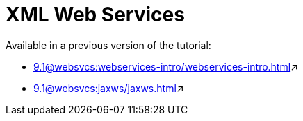 = XML Web Services

Available in a previous version of the tutorial:

* xref:9.1@websvcs:webservices-intro/webservices-intro.adoc[window=_blank]&#x2197;

* xref:9.1@websvcs:jaxws/jaxws.adoc[window=_blank]&#x2197;
